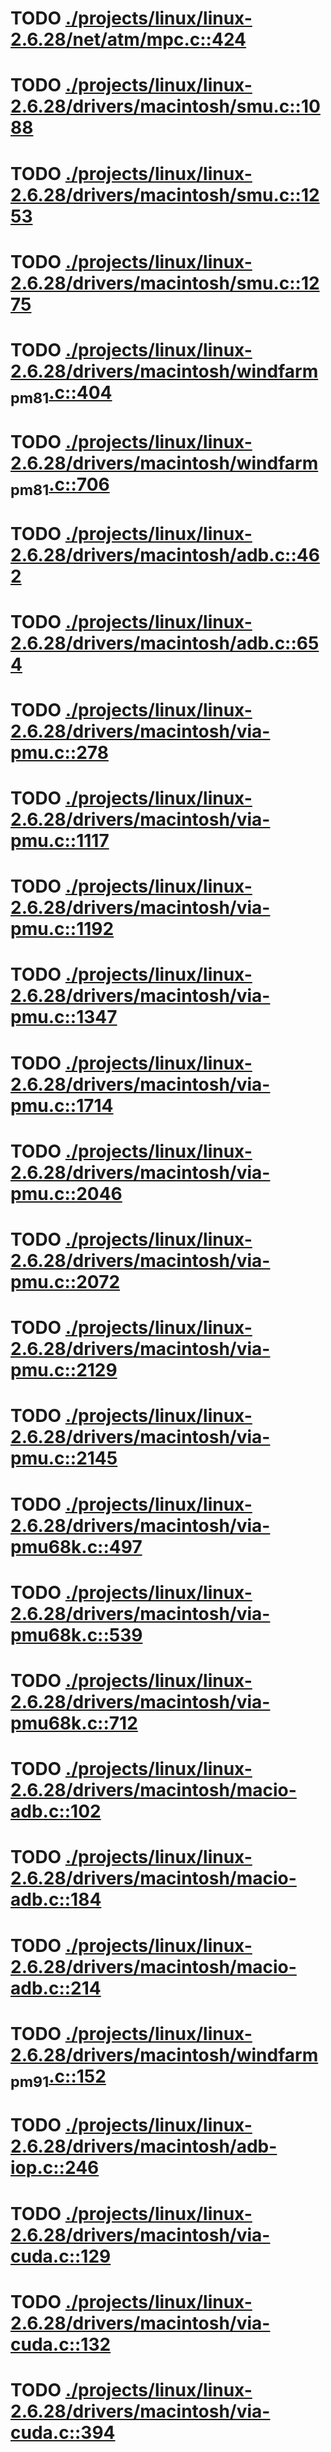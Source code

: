 * TODO [[view:./projects/linux/linux-2.6.28/net/atm/mpc.c::face=ovl-face1::linb=424::colb=5::cole=23][ ./projects/linux/linux-2.6.28/net/atm/mpc.c::424]]
* TODO [[view:./projects/linux/linux-2.6.28/drivers/macintosh/smu.c::face=ovl-face1::linb=1088::colb=5::cole=7][ ./projects/linux/linux-2.6.28/drivers/macintosh/smu.c::1088]]
* TODO [[view:./projects/linux/linux-2.6.28/drivers/macintosh/smu.c::face=ovl-face1::linb=1253::colb=5::cole=7][ ./projects/linux/linux-2.6.28/drivers/macintosh/smu.c::1253]]
* TODO [[view:./projects/linux/linux-2.6.28/drivers/macintosh/smu.c::face=ovl-face1::linb=1275::colb=5::cole=7][ ./projects/linux/linux-2.6.28/drivers/macintosh/smu.c::1275]]
* TODO [[view:./projects/linux/linux-2.6.28/drivers/macintosh/windfarm_pm81.c::face=ovl-face1::linb=404::colb=5::cole=8][ ./projects/linux/linux-2.6.28/drivers/macintosh/windfarm_pm81.c::404]]
* TODO [[view:./projects/linux/linux-2.6.28/drivers/macintosh/windfarm_pm81.c::face=ovl-face1::linb=706::colb=5::cole=8][ ./projects/linux/linux-2.6.28/drivers/macintosh/windfarm_pm81.c::706]]
* TODO [[view:./projects/linux/linux-2.6.28/drivers/macintosh/adb.c::face=ovl-face1::linb=462::colb=7::cole=29][ ./projects/linux/linux-2.6.28/drivers/macintosh/adb.c::462]]
* TODO [[view:./projects/linux/linux-2.6.28/drivers/macintosh/adb.c::face=ovl-face1::linb=654::colb=5::cole=10][ ./projects/linux/linux-2.6.28/drivers/macintosh/adb.c::654]]
* TODO [[view:./projects/linux/linux-2.6.28/drivers/macintosh/via-pmu.c::face=ovl-face1::linb=278::colb=5::cole=8][ ./projects/linux/linux-2.6.28/drivers/macintosh/via-pmu.c::278]]
* TODO [[view:./projects/linux/linux-2.6.28/drivers/macintosh/via-pmu.c::face=ovl-face1::linb=1117::colb=5::cole=16][ ./projects/linux/linux-2.6.28/drivers/macintosh/via-pmu.c::1117]]
* TODO [[view:./projects/linux/linux-2.6.28/drivers/macintosh/via-pmu.c::face=ovl-face1::linb=1192::colb=5::cole=8][ ./projects/linux/linux-2.6.28/drivers/macintosh/via-pmu.c::1192]]
* TODO [[view:./projects/linux/linux-2.6.28/drivers/macintosh/via-pmu.c::face=ovl-face1::linb=1347::colb=7::cole=10][ ./projects/linux/linux-2.6.28/drivers/macintosh/via-pmu.c::1347]]
* TODO [[view:./projects/linux/linux-2.6.28/drivers/macintosh/via-pmu.c::face=ovl-face1::linb=1714::colb=8::cole=11][ ./projects/linux/linux-2.6.28/drivers/macintosh/via-pmu.c::1714]]
* TODO [[view:./projects/linux/linux-2.6.28/drivers/macintosh/via-pmu.c::face=ovl-face1::linb=2046::colb=5::cole=7][ ./projects/linux/linux-2.6.28/drivers/macintosh/via-pmu.c::2046]]
* TODO [[view:./projects/linux/linux-2.6.28/drivers/macintosh/via-pmu.c::face=ovl-face1::linb=2072::colb=18::cole=20][ ./projects/linux/linux-2.6.28/drivers/macintosh/via-pmu.c::2072]]
* TODO [[view:./projects/linux/linux-2.6.28/drivers/macintosh/via-pmu.c::face=ovl-face1::linb=2129::colb=5::cole=7][ ./projects/linux/linux-2.6.28/drivers/macintosh/via-pmu.c::2129]]
* TODO [[view:./projects/linux/linux-2.6.28/drivers/macintosh/via-pmu.c::face=ovl-face1::linb=2145::colb=5::cole=7][ ./projects/linux/linux-2.6.28/drivers/macintosh/via-pmu.c::2145]]
* TODO [[view:./projects/linux/linux-2.6.28/drivers/macintosh/via-pmu68k.c::face=ovl-face1::linb=497::colb=5::cole=16][ ./projects/linux/linux-2.6.28/drivers/macintosh/via-pmu68k.c::497]]
* TODO [[view:./projects/linux/linux-2.6.28/drivers/macintosh/via-pmu68k.c::face=ovl-face1::linb=539::colb=5::cole=8][ ./projects/linux/linux-2.6.28/drivers/macintosh/via-pmu68k.c::539]]
* TODO [[view:./projects/linux/linux-2.6.28/drivers/macintosh/via-pmu68k.c::face=ovl-face1::linb=712::colb=7::cole=10][ ./projects/linux/linux-2.6.28/drivers/macintosh/via-pmu68k.c::712]]
* TODO [[view:./projects/linux/linux-2.6.28/drivers/macintosh/macio-adb.c::face=ovl-face1::linb=102::colb=5::cole=9][ ./projects/linux/linux-2.6.28/drivers/macintosh/macio-adb.c::102]]
* TODO [[view:./projects/linux/linux-2.6.28/drivers/macintosh/macio-adb.c::face=ovl-face1::linb=184::colb=5::cole=16][ ./projects/linux/linux-2.6.28/drivers/macintosh/macio-adb.c::184]]
* TODO [[view:./projects/linux/linux-2.6.28/drivers/macintosh/macio-adb.c::face=ovl-face1::linb=214::colb=6::cole=25][ ./projects/linux/linux-2.6.28/drivers/macintosh/macio-adb.c::214]]
* TODO [[view:./projects/linux/linux-2.6.28/drivers/macintosh/windfarm_pm91.c::face=ovl-face1::linb=152::colb=5::cole=8][ ./projects/linux/linux-2.6.28/drivers/macintosh/windfarm_pm91.c::152]]
* TODO [[view:./projects/linux/linux-2.6.28/drivers/macintosh/adb-iop.c::face=ovl-face1::linb=246::colb=5::cole=16][ ./projects/linux/linux-2.6.28/drivers/macintosh/adb-iop.c::246]]
* TODO [[view:./projects/linux/linux-2.6.28/drivers/macintosh/via-cuda.c::face=ovl-face1::linb=129::colb=8::cole=12][ ./projects/linux/linux-2.6.28/drivers/macintosh/via-cuda.c::129]]
* TODO [[view:./projects/linux/linux-2.6.28/drivers/macintosh/via-cuda.c::face=ovl-face1::linb=132::colb=8::cole=12][ ./projects/linux/linux-2.6.28/drivers/macintosh/via-cuda.c::132]]
* TODO [[view:./projects/linux/linux-2.6.28/drivers/macintosh/via-cuda.c::face=ovl-face1::linb=394::colb=8::cole=19][ ./projects/linux/linux-2.6.28/drivers/macintosh/via-cuda.c::394]]
* TODO [[view:./projects/linux/linux-2.6.28/drivers/macintosh/via-cuda.c::face=ovl-face1::linb=416::colb=8::cole=11][ ./projects/linux/linux-2.6.28/drivers/macintosh/via-cuda.c::416]]
* TODO [[view:./projects/linux/linux-2.6.28/drivers/macintosh/windfarm_pm121.c::face=ovl-face1::linb=653::colb=5::cole=8][ ./projects/linux/linux-2.6.28/drivers/macintosh/windfarm_pm121.c::653]]
* TODO [[view:./projects/linux/linux-2.6.28/drivers/macintosh/windfarm_pm121.c::face=ovl-face1::linb=969::colb=5::cole=8][ ./projects/linux/linux-2.6.28/drivers/macintosh/windfarm_pm121.c::969]]
* TODO [[view:./projects/linux/linux-2.6.28/drivers/usb/gadget/lh7a40x_udc.c::face=ovl-face1::linb=1206::colb=12::cole=15][ ./projects/linux/linux-2.6.28/drivers/usb/gadget/lh7a40x_udc.c::1206]]
* TODO [[view:./projects/linux/linux-2.6.28/drivers/usb/gadget/s3c2410_udc.c::face=ovl-face1::linb=1295::colb=13::cole=16][ ./projects/linux/linux-2.6.28/drivers/usb/gadget/s3c2410_udc.c::1295]]
* TODO [[view:./projects/linux/linux-2.6.28/drivers/usb/gadget/goku_udc.c::face=ovl-face1::linb=779::colb=12::cole=15][ ./projects/linux/linux-2.6.28/drivers/usb/gadget/goku_udc.c::779]]
* TODO [[view:./projects/linux/linux-2.6.28/drivers/usb/gadget/net2280.c::face=ovl-face1::linb=2144::colb=13::cole=20][ ./projects/linux/linux-2.6.28/drivers/usb/gadget/net2280.c::2144]]
* TODO [[view:./projects/linux/linux-2.6.28/drivers/usb/gadget/net2280.c::face=ovl-face1::linb=2404::colb=7::cole=42][ ./projects/linux/linux-2.6.28/drivers/usb/gadget/net2280.c::2404]]
* TODO [[view:./projects/linux/linux-2.6.28/drivers/usb/gadget/net2280.c::face=ovl-face1::linb=2432::colb=7::cole=42][ ./projects/linux/linux-2.6.28/drivers/usb/gadget/net2280.c::2432]]
* TODO [[view:./projects/linux/linux-2.6.28/drivers/usb/gadget/net2280.c::face=ovl-face1::linb=2454::colb=7::cole=42][ ./projects/linux/linux-2.6.28/drivers/usb/gadget/net2280.c::2454]]
* TODO [[view:./projects/linux/linux-2.6.28/drivers/net/declance.c::face=ovl-face1::linb=604::colb=7::cole=10][ ./projects/linux/linux-2.6.28/drivers/net/declance.c::604]]
* TODO [[view:./projects/linux/linux-2.6.28/drivers/staging/wlan-ng/prism2_pci.c::face=ovl-face1::linb=83::colb=6::cole=9][ ./projects/linux/linux-2.6.28/drivers/staging/wlan-ng/prism2_pci.c::83]]
* TODO [[view:./projects/linux/linux-2.6.28/drivers/scsi/qla1280.c::face=ovl-face1::linb=3089::colb=8::cole=33][ ./projects/linux/linux-2.6.28/drivers/scsi/qla1280.c::3089]]
* TODO [[view:./projects/linux/linux-2.6.28/drivers/scsi/mac53c94.c::face=ovl-face1::linb=235::colb=5::cole=8][ ./projects/linux/linux-2.6.28/drivers/scsi/mac53c94.c::235]]
* TODO [[view:./projects/linux/linux-2.6.28/drivers/scsi/mac53c94.c::face=ovl-face1::linb=346::colb=5::cole=8][ ./projects/linux/linux-2.6.28/drivers/scsi/mac53c94.c::346]]
* TODO [[view:./projects/linux/linux-2.6.28/drivers/scsi/mac53c94.c::face=ovl-face1::linb=468::colb=12::cole=25][ ./projects/linux/linux-2.6.28/drivers/scsi/mac53c94.c::468]]
* TODO [[view:./projects/linux/linux-2.6.28/drivers/scsi/aacraid/commsup.c::face=ovl-face1::linb=1621::colb=9::cole=39][ ./projects/linux/linux-2.6.28/drivers/scsi/aacraid/commsup.c::1621]]
* TODO [[view:./projects/linux/linux-2.6.28/drivers/serial/68328serial.c::face=ovl-face1::linb=626::colb=5::cole=9][ ./projects/linux/linux-2.6.28/drivers/serial/68328serial.c::626]]
* TODO [[view:./projects/linux/linux-2.6.28/drivers/serial/68328serial.c::face=ovl-face1::linb=627::colb=5::cole=19][ ./projects/linux/linux-2.6.28/drivers/serial/68328serial.c::627]]
* TODO [[view:./projects/linux/linux-2.6.28/drivers/ide/pmac.c::face=ovl-face1::linb=1688::colb=20::cole=34][ ./projects/linux/linux-2.6.28/drivers/ide/pmac.c::1688]]
* TODO [[view:./projects/linux/linux-2.6.28/drivers/i2c/chips/menelaus.c::face=ovl-face1::linb=435::colb=5::cole=8][ ./projects/linux/linux-2.6.28/drivers/i2c/chips/menelaus.c::435]]
* TODO [[view:./projects/linux/linux-2.6.28/drivers/video/valkyriefb.c::face=ovl-face1::linb=345::colb=6::cole=8][ ./projects/linux/linux-2.6.28/drivers/video/valkyriefb.c::345]]
* TODO [[view:./projects/linux/linux-2.6.28/drivers/video/valkyriefb.c::face=ovl-face1::linb=360::colb=5::cole=6][ ./projects/linux/linux-2.6.28/drivers/video/valkyriefb.c::360]]
* TODO [[view:./projects/linux/linux-2.6.28/drivers/video/offb.c::face=ovl-face1::linb=400::colb=5::cole=9][ ./projects/linux/linux-2.6.28/drivers/video/offb.c::400]]
* TODO [[view:./projects/linux/linux-2.6.28/drivers/video/controlfb.c::face=ovl-face1::linb=185::colb=5::cole=7][ ./projects/linux/linux-2.6.28/drivers/video/controlfb.c::185]]
* TODO [[view:./projects/linux/linux-2.6.28/drivers/video/controlfb.c::face=ovl-face1::linb=601::colb=5::cole=7][ ./projects/linux/linux-2.6.28/drivers/video/controlfb.c::601]]
* TODO [[view:./projects/linux/linux-2.6.28/drivers/video/controlfb.c::face=ovl-face1::linb=704::colb=5::cole=6][ ./projects/linux/linux-2.6.28/drivers/video/controlfb.c::704]]
* TODO [[view:./projects/linux/linux-2.6.28/drivers/gpu/drm/radeon/radeon_state.c::face=ovl-face1::linb=1973::colb=6::cole=42][ ./projects/linux/linux-2.6.28/drivers/gpu/drm/radeon/radeon_state.c::1973]]
* TODO [[view:./projects/linux/linux-2.6.28/drivers/block/ataflop.c::face=ovl-face1::linb=1354::colb=5::cole=16][ ./projects/linux/linux-2.6.28/drivers/block/ataflop.c::1354]]
* TODO [[view:./projects/linux/linux-2.6.28/drivers/of/base.c::face=ovl-face1::linb=72::colb=27::cole=29][ ./projects/linux/linux-2.6.28/drivers/of/base.c::72]]
* TODO [[view:./projects/linux/linux-2.6.28/drivers/of/base.c::face=ovl-face1::linb=74::colb=7::cole=11][ ./projects/linux/linux-2.6.28/drivers/of/base.c::74]]
* TODO [[view:./projects/linux/linux-2.6.28/arch/xtensa/platforms/iss/console.c::face=ovl-face1::linb=268::colb=5::cole=6][ ./projects/linux/linux-2.6.28/arch/xtensa/platforms/iss/console.c::268]]
* TODO [[view:./projects/linux/linux-2.6.28/arch/xtensa/kernel/traps.c::face=ovl-face1::linb=420::colb=5::cole=7][ ./projects/linux/linux-2.6.28/arch/xtensa/kernel/traps.c::420]]
* TODO [[view:./projects/linux/linux-2.6.28/arch/xtensa/kernel/pci.c::face=ovl-face1::linb=309::colb=5::cole=13][ ./projects/linux/linux-2.6.28/arch/xtensa/kernel/pci.c::309]]
* TODO [[view:./projects/linux/linux-2.6.28/arch/m68k/atari/stram.c::face=ovl-face1::linb=134::colb=20::cole=31][ ./projects/linux/linux-2.6.28/arch/m68k/atari/stram.c::134]]
* TODO [[view:./projects/linux/linux-2.6.28/arch/sparc/prom/bootstr.c::face=ovl-face1::linb=32::colb=6::cole=9][ ./projects/linux/linux-2.6.28/arch/sparc/prom/bootstr.c::32]]
* TODO [[view:./projects/linux/linux-2.6.28/arch/sparc/prom/tree.c::face=ovl-face1::linb=312::colb=5::cole=10][ ./projects/linux/linux-2.6.28/arch/sparc/prom/tree.c::312]]
* TODO [[view:./projects/linux/linux-2.6.28/arch/sparc/kernel/prom.c::face=ovl-face1::linb=36::colb=21::cole=23][ ./projects/linux/linux-2.6.28/arch/sparc/kernel/prom.c::36]]
* TODO [[view:./projects/linux/linux-2.6.28/arch/sparc/kernel/ioport.c::face=ovl-face1::linb=175::colb=5::cole=26][ ./projects/linux/linux-2.6.28/arch/sparc/kernel/ioport.c::175]]
* TODO [[view:./projects/linux/linux-2.6.28/arch/sparc/kernel/ioport.c::face=ovl-face1::linb=685::colb=25::cole=28][ ./projects/linux/linux-2.6.28/arch/sparc/kernel/ioport.c::685]]
* TODO [[view:./projects/linux/linux-2.6.28/arch/alpha/kernel/pci_iommu.c::face=ovl-face1::linb=693::colb=5::cole=16][ ./projects/linux/linux-2.6.28/arch/alpha/kernel/pci_iommu.c::693]]
* TODO [[view:./projects/linux/linux-2.6.28/arch/ia64/kvm/process.c::face=ovl-face1::linb=783::colb=5::cole=9][ ./projects/linux/linux-2.6.28/arch/ia64/kvm/process.c::783]]
* TODO [[view:./projects/linux/linux-2.6.28/arch/arm/common/dmabounce.c::face=ovl-face1::linb=254::colb=6::cole=9][ ./projects/linux/linux-2.6.28/arch/arm/common/dmabounce.c::254]]
* TODO [[view:./projects/linux/linux-2.6.28/arch/powerpc/platforms/powermac/setup.c::face=ovl-face1::linb=260::colb=6::cole=8][ ./projects/linux/linux-2.6.28/arch/powerpc/platforms/powermac/setup.c::260]]
* TODO [[view:./projects/linux/linux-2.6.28/arch/powerpc/platforms/powermac/setup.c::face=ovl-face1::linb=262::colb=6::cole=8][ ./projects/linux/linux-2.6.28/arch/powerpc/platforms/powermac/setup.c::262]]
* TODO [[view:./projects/linux/linux-2.6.28/arch/powerpc/platforms/powermac/setup.c::face=ovl-face1::linb=265::colb=7::cole=11][ ./projects/linux/linux-2.6.28/arch/powerpc/platforms/powermac/setup.c::265]]
* TODO [[view:./projects/linux/linux-2.6.28/arch/powerpc/platforms/powermac/pci.c::face=ovl-face1::linb=63::colb=8::cole=12][ ./projects/linux/linux-2.6.28/arch/powerpc/platforms/powermac/pci.c::63]]
* TODO [[view:./projects/linux/linux-2.6.28/arch/powerpc/platforms/powermac/time.c::face=ovl-face1::linb=268::colb=5::cole=9][ ./projects/linux/linux-2.6.28/arch/powerpc/platforms/powermac/time.c::268]]
* TODO [[view:./projects/linux/linux-2.6.28/arch/powerpc/platforms/powermac/time.c::face=ovl-face1::linb=270::colb=5::cole=9][ ./projects/linux/linux-2.6.28/arch/powerpc/platforms/powermac/time.c::270]]
* TODO [[view:./projects/linux/linux-2.6.28/arch/powerpc/platforms/powermac/time.c::face=ovl-face1::linb=272::colb=5::cole=9][ ./projects/linux/linux-2.6.28/arch/powerpc/platforms/powermac/time.c::272]]
* TODO [[view:./projects/linux/linux-2.6.28/arch/powerpc/platforms/powermac/pfunc_core.c::face=ovl-face1::linb=687::colb=34::cole=36][ ./projects/linux/linux-2.6.28/arch/powerpc/platforms/powermac/pfunc_core.c::687]]
* TODO [[view:./projects/linux/linux-2.6.28/arch/powerpc/platforms/pseries/setup.c::face=ovl-face1::linb=183::colb=5::cole=11][ ./projects/linux/linux-2.6.28/arch/powerpc/platforms/pseries/setup.c::183]]
* TODO [[view:./projects/linux/linux-2.6.28/arch/powerpc/platforms/83xx/mpc832x_mds.c::face=ovl-face1::linb=68::colb=5::cole=7][ ./projects/linux/linux-2.6.28/arch/powerpc/platforms/83xx/mpc832x_mds.c::68]]
* TODO [[view:./projects/linux/linux-2.6.28/arch/powerpc/platforms/83xx/mpc836x_mds.c::face=ovl-face1::linb=74::colb=5::cole=7][ ./projects/linux/linux-2.6.28/arch/powerpc/platforms/83xx/mpc836x_mds.c::74]]
* TODO [[view:./projects/linux/linux-2.6.28/arch/powerpc/platforms/maple/setup.c::face=ovl-face1::linb=252::colb=5::cole=11][ ./projects/linux/linux-2.6.28/arch/powerpc/platforms/maple/setup.c::252]]
* TODO [[view:./projects/linux/linux-2.6.28/arch/powerpc/platforms/maple/pci.c::face=ovl-face1::linb=41::colb=8::cole=12][ ./projects/linux/linux-2.6.28/arch/powerpc/platforms/maple/pci.c::41]]
* TODO [[view:./projects/linux/linux-2.6.28/arch/powerpc/mm/mmu_decl.h::face=ovl-face1::linb=88::colb=6::cole=10][ ./projects/linux/linux-2.6.28/arch/powerpc/mm/mmu_decl.h::88]]
* TODO [[view:./projects/linux/linux-2.6.28/arch/powerpc/mm/mmu_decl.h::face=ovl-face1::linb=88::colb=6::cole=10][ ./projects/linux/linux-2.6.28/arch/powerpc/mm/mmu_decl.h::88]]
* TODO [[view:./projects/linux/linux-2.6.28/arch/powerpc/mm/mmu_decl.h::face=ovl-face1::linb=88::colb=6::cole=10][ ./projects/linux/linux-2.6.28/arch/powerpc/mm/mmu_decl.h::88]]
* TODO [[view:./projects/linux/linux-2.6.28/arch/powerpc/mm/mmu_decl.h::face=ovl-face1::linb=88::colb=6::cole=10][ ./projects/linux/linux-2.6.28/arch/powerpc/mm/mmu_decl.h::88]]
* TODO [[view:./projects/linux/linux-2.6.28/arch/powerpc/mm/mmu_decl.h::face=ovl-face1::linb=88::colb=6::cole=10][ ./projects/linux/linux-2.6.28/arch/powerpc/mm/mmu_decl.h::88]]
* TODO [[view:./projects/linux/linux-2.6.28/arch/powerpc/mm/tlb_32.c::face=ovl-face1::linb=43::colb=5::cole=9][ ./projects/linux/linux-2.6.28/arch/powerpc/mm/tlb_32.c::43]]
* TODO [[view:./projects/linux/linux-2.6.28/arch/powerpc/mm/tlb_32.c::face=ovl-face1::linb=56::colb=5::cole=9][ ./projects/linux/linux-2.6.28/arch/powerpc/mm/tlb_32.c::56]]
* TODO [[view:./projects/linux/linux-2.6.28/arch/powerpc/mm/tlb_32.c::face=ovl-face1::linb=67::colb=5::cole=9][ ./projects/linux/linux-2.6.28/arch/powerpc/mm/tlb_32.c::67]]
* TODO [[view:./projects/linux/linux-2.6.28/arch/powerpc/mm/tlb_32.c::face=ovl-face1::linb=108::colb=5::cole=9][ ./projects/linux/linux-2.6.28/arch/powerpc/mm/tlb_32.c::108]]
* TODO [[view:./projects/linux/linux-2.6.28/arch/powerpc/mm/tlb_32.c::face=ovl-face1::linb=148::colb=5::cole=9][ ./projects/linux/linux-2.6.28/arch/powerpc/mm/tlb_32.c::148]]
* TODO [[view:./projects/linux/linux-2.6.28/arch/powerpc/mm/tlb_32.c::face=ovl-face1::linb=169::colb=5::cole=9][ ./projects/linux/linux-2.6.28/arch/powerpc/mm/tlb_32.c::169]]
* TODO [[view:./projects/linux/linux-2.6.28/arch/powerpc/mm/mmu_decl.h::face=ovl-face1::linb=88::colb=6::cole=10][ ./projects/linux/linux-2.6.28/arch/powerpc/mm/mmu_decl.h::88]]
* TODO [[view:./projects/linux/linux-2.6.28/arch/powerpc/mm/pgtable_32.c::face=ovl-face1::linb=230::colb=6::cole=10][ ./projects/linux/linux-2.6.28/arch/powerpc/mm/pgtable_32.c::230]]
* TODO [[view:./projects/linux/linux-2.6.28/arch/powerpc/mm/pgtable_32.c::face=ovl-face1::linb=278::colb=5::cole=7][ ./projects/linux/linux-2.6.28/arch/powerpc/mm/pgtable_32.c::278]]
* TODO [[view:./projects/linux/linux-2.6.28/arch/powerpc/mm/mmu_decl.h::face=ovl-face1::linb=88::colb=6::cole=10][ ./projects/linux/linux-2.6.28/arch/powerpc/mm/mmu_decl.h::88]]
* TODO [[view:./projects/linux/linux-2.6.28/arch/powerpc/mm/mmu_decl.h::face=ovl-face1::linb=88::colb=6::cole=10][ ./projects/linux/linux-2.6.28/arch/powerpc/mm/mmu_decl.h::88]]
* TODO [[view:./projects/linux/linux-2.6.28/arch/powerpc/mm/mmu_decl.h::face=ovl-face1::linb=88::colb=6::cole=10][ ./projects/linux/linux-2.6.28/arch/powerpc/mm/mmu_decl.h::88]]
* TODO [[view:./projects/linux/linux-2.6.28/arch/powerpc/mm/mmu_decl.h::face=ovl-face1::linb=88::colb=6::cole=10][ ./projects/linux/linux-2.6.28/arch/powerpc/mm/mmu_decl.h::88]]
* TODO [[view:./projects/linux/linux-2.6.28/arch/powerpc/mm/ppc_mmu_32.c::face=ovl-face1::linb=175::colb=5::cole=9][ ./projects/linux/linux-2.6.28/arch/powerpc/mm/ppc_mmu_32.c::175]]
* TODO [[view:./projects/linux/linux-2.6.28/arch/powerpc/xmon/spu-dis.c::face=ovl-face1::linb=48::colb=10::cole=34][ ./projects/linux/linux-2.6.28/arch/powerpc/xmon/spu-dis.c::48]]
* TODO [[view:./projects/linux/linux-2.6.28/arch/powerpc/xmon/spu-dis.c::face=ovl-face1::linb=62::colb=6::cole=30][ ./projects/linux/linux-2.6.28/arch/powerpc/xmon/spu-dis.c::62]]
* TODO [[view:./projects/linux/linux-2.6.28/arch/powerpc/xmon/spu-dis.c::face=ovl-face1::linb=65::colb=6::cole=53][ ./projects/linux/linux-2.6.28/arch/powerpc/xmon/spu-dis.c::65]]
* TODO [[view:./projects/linux/linux-2.6.28/arch/powerpc/xmon/spu-dis.c::face=ovl-face1::linb=69::colb=6::cole=53][ ./projects/linux/linux-2.6.28/arch/powerpc/xmon/spu-dis.c::69]]
* TODO [[view:./projects/linux/linux-2.6.28/arch/powerpc/xmon/spu-dis.c::face=ovl-face1::linb=73::colb=6::cole=53][ ./projects/linux/linux-2.6.28/arch/powerpc/xmon/spu-dis.c::73]]
* TODO [[view:./projects/linux/linux-2.6.28/arch/powerpc/xmon/spu-dis.c::face=ovl-face1::linb=77::colb=6::cole=53][ ./projects/linux/linux-2.6.28/arch/powerpc/xmon/spu-dis.c::77]]
* TODO [[view:./projects/linux/linux-2.6.28/arch/powerpc/xmon/spu-dis.c::face=ovl-face1::linb=81::colb=6::cole=53][ ./projects/linux/linux-2.6.28/arch/powerpc/xmon/spu-dis.c::81]]
* TODO [[view:./projects/linux/linux-2.6.28/arch/powerpc/xmon/spu-dis.c::face=ovl-face1::linb=85::colb=6::cole=53][ ./projects/linux/linux-2.6.28/arch/powerpc/xmon/spu-dis.c::85]]
* TODO [[view:./projects/linux/linux-2.6.28/arch/powerpc/xmon/spu-dis.c::face=ovl-face1::linb=103::colb=6::cole=11][ ./projects/linux/linux-2.6.28/arch/powerpc/xmon/spu-dis.c::103]]
* TODO [[view:./projects/linux/linux-2.6.28/arch/powerpc/kernel/signal_64.c::face=ovl-face1::linb=214::colb=5::cole=11][ ./projects/linux/linux-2.6.28/arch/powerpc/kernel/signal_64.c::214]]
* TODO [[view:./projects/linux/linux-2.6.28/arch/powerpc/kernel/signal_64.c::face=ovl-face1::linb=220::colb=5::cole=11][ ./projects/linux/linux-2.6.28/arch/powerpc/kernel/signal_64.c::220]]
* TODO [[view:./projects/linux/linux-2.6.28/arch/powerpc/kernel/btext.c::face=ovl-face1::linb=144::colb=5::cole=19][ ./projects/linux/linux-2.6.28/arch/powerpc/kernel/btext.c::144]]
* TODO [[view:./projects/linux/linux-2.6.28/arch/powerpc/kernel/btext.c::face=ovl-face1::linb=151::colb=5::cole=10][ ./projects/linux/linux-2.6.28/arch/powerpc/kernel/btext.c::151]]
* TODO [[view:./projects/linux/linux-2.6.28/arch/powerpc/kernel/btext.c::face=ovl-face1::linb=257::colb=5::cole=9][ ./projects/linux/linux-2.6.28/arch/powerpc/kernel/btext.c::257]]
* TODO [[view:./projects/linux/linux-2.6.28/arch/powerpc/kernel/btext.c::face=ovl-face1::linb=268::colb=5::cole=19][ ./projects/linux/linux-2.6.28/arch/powerpc/kernel/btext.c::268]]
* TODO [[view:./projects/linux/linux-2.6.28/arch/powerpc/kernel/pci-common.c::face=ovl-face1::linb=331::colb=5::cole=9][ ./projects/linux/linux-2.6.28/arch/powerpc/kernel/pci-common.c::331]]
* TODO [[view:./projects/linux/linux-2.6.28/arch/powerpc/kernel/pci_32.c::face=ovl-face1::linb=584::colb=5::cole=9][ ./projects/linux/linux-2.6.28/arch/powerpc/kernel/pci_32.c::584]]
* TODO [[view:./projects/linux/linux-2.6.28/arch/powerpc/kernel/pci_32.c::face=ovl-face1::linb=586::colb=6::cole=10][ ./projects/linux/linux-2.6.28/arch/powerpc/kernel/pci_32.c::586]]
* TODO [[view:./projects/linux/linux-2.6.28/arch/powerpc/kernel/prom.c::face=ovl-face1::linb=1264::colb=21::cole=23][ ./projects/linux/linux-2.6.28/arch/powerpc/kernel/prom.c::1264]]
* TODO [[view:./projects/linux/linux-2.6.28/arch/powerpc/kernel/prom.c::face=ovl-face1::linb=1287::colb=8::cole=10][ ./projects/linux/linux-2.6.28/arch/powerpc/kernel/prom.c::1287]]
* TODO [[view:./projects/linux/linux-2.6.28/arch/powerpc/kernel/legacy_serial.c::face=ovl-face1::linb=82::colb=5::cole=34][ ./projects/linux/linux-2.6.28/arch/powerpc/kernel/legacy_serial.c::82]]
* TODO [[view:./projects/linux/linux-2.6.28/arch/powerpc/kernel/setup_64.c::face=ovl-face1::linb=318::colb=7::cole=12][ ./projects/linux/linux-2.6.28/arch/powerpc/kernel/setup_64.c::318]]
* TODO [[view:./projects/linux/linux-2.6.28/arch/powerpc/kernel/setup_64.c::face=ovl-face1::linb=337::colb=7::cole=12][ ./projects/linux/linux-2.6.28/arch/powerpc/kernel/setup_64.c::337]]
* TODO [[view:./projects/linux/linux-2.6.28/arch/powerpc/boot/dtc-src/flattree.c::face=ovl-face1::linb=576::colb=8::cole=46][ ./projects/linux/linux-2.6.28/arch/powerpc/boot/dtc-src/flattree.c::576]]
* TODO [[view:./projects/linux/linux-2.6.28/arch/powerpc/boot/prpmc2800.c::face=ovl-face1::linb=478::colb=5::cole=16][ ./projects/linux/linux-2.6.28/arch/powerpc/boot/prpmc2800.c::478]]
* TODO [[view:./projects/linux/linux-2.6.28/arch/powerpc/boot/cuboot-c2k.c::face=ovl-face1::linb=142::colb=5::cole=16][ ./projects/linux/linux-2.6.28/arch/powerpc/boot/cuboot-c2k.c::142]]
* TODO [[view:./projects/linux/linux-2.6.28/arch/blackfin/kernel/traps.c::face=ovl-face1::linb=840::colb=7::cole=9][ ./projects/linux/linux-2.6.28/arch/blackfin/kernel/traps.c::840]]
* TODO [[view:./projects/linux/linux-2.6.28/arch/sh/cchips/hd6446x/hd64461.c::face=ovl-face1::linb=122::colb=7::cole=28][ ./projects/linux/linux-2.6.28/arch/sh/cchips/hd6446x/hd64461.c::122]]
* TODO [[view:./projects/linux/linux-2.6.28/arch/sh/mm/ioremap_64.c::face=ovl-face1::linb=175::colb=12::cole=33][ ./projects/linux/linux-2.6.28/arch/sh/mm/ioremap_64.c::175]]
* TODO [[view:./projects/linux/linux-2.6.28/arch/sh/kernel/sh_bios.c::face=ovl-face1::linb=59::colb=12::cole=22][ ./projects/linux/linux-2.6.28/arch/sh/kernel/sh_bios.c::59]]
* TODO [[view:./projects/linux/linux-2.6.28/arch/sparc64/prom/tree.c::face=ovl-face1::linb=253::colb=6::cole=11][ ./projects/linux/linux-2.6.28/arch/sparc64/prom/tree.c::253]]
* TODO [[view:./projects/linux/linux-2.6.28/arch/m68knommu/kernel/comempci.c::face=ovl-face1::linb=730::colb=6::cole=28][ ./projects/linux/linux-2.6.28/arch/m68knommu/kernel/comempci.c::730]]
* TODO [[view:./projects/linux/linux-2.6.28/arch/um/sys-i386/fault.c::face=ovl-face1::linb=23::colb=5::cole=10][ ./projects/linux/linux-2.6.28/arch/um/sys-i386/fault.c::23]]
* TODO [[view:./projects/linux/linux-2.6.28/arch/um/sys-x86_64/fault.c::face=ovl-face1::linb=23::colb=5::cole=10][ ./projects/linux/linux-2.6.28/arch/um/sys-x86_64/fault.c::23]]
* TODO [[view:./projects/linux/linux-2.6.28/arch/frv/mm/dma-alloc.c::face=ovl-face1::linb=64::colb=5::cole=8][ ./projects/linux/linux-2.6.28/arch/frv/mm/dma-alloc.c::64]]
* TODO [[view:./projects/linux/linux-2.6.28/arch/frv/mm/dma-alloc.c::face=ovl-face1::linb=102::colb=5::cole=9][ ./projects/linux/linux-2.6.28/arch/frv/mm/dma-alloc.c::102]]
* TODO [[view:./projects/linux/linux-2.6.28/fs/hppfs/hppfs.c::face=ovl-face1::linb=383::colb=6::cole=9][ ./projects/linux/linux-2.6.28/fs/hppfs/hppfs.c::383]]
* TODO [[view:./projects/linux/linux-2.6.28/fs/proc/task_mmu.c::face=ovl-face1::linb=499::colb=5::cole=17][ ./projects/linux/linux-2.6.28/fs/proc/task_mmu.c::499]]
* TODO [[view:./projects/linux/linux-2.6.28/fs/proc/base.c::face=ovl-face1::linb=1029::colb=5::cole=17][ ./projects/linux/linux-2.6.28/fs/proc/base.c::1029]]
* TODO [[view:./projects/linux/linux-2.6.28/fs/proc/base.c::face=ovl-face1::linb=1168::colb=5::cole=17][ ./projects/linux/linux-2.6.28/fs/proc/base.c::1168]]
* TODO [[view:./projects/linux/linux-2.6.28/fs/proc/base.c::face=ovl-face1::linb=2212::colb=5::cole=17][ ./projects/linux/linux-2.6.28/fs/proc/base.c::2212]]
* TODO [[view:./projects/linux/linux-2.6.28/fs/proc/proc_devtree.c::face=ovl-face1::linb=197::colb=6::cole=9][ ./projects/linux/linux-2.6.28/fs/proc/proc_devtree.c::197]]
* TODO [[view:./projects/linux/linux-2.6.28/fs/proc/proc_devtree.c::face=ovl-face1::linb=203::colb=27::cole=29][ ./projects/linux/linux-2.6.28/fs/proc/proc_devtree.c::203]]
* TODO [[view:./projects/linux/linux-2.6.28/fs/proc/proc_devtree.c::face=ovl-face1::linb=210::colb=6::cole=9][ ./projects/linux/linux-2.6.28/fs/proc/proc_devtree.c::210]]
* TODO [[view:./projects/linux/linux-2.6.28/fs/proc/proc_devtree.c::face=ovl-face1::linb=224::colb=5::cole=21][ ./projects/linux/linux-2.6.28/fs/proc/proc_devtree.c::224]]
* TODO [[view:./projects/linux/linux-2.6.28/fs/proc/proc_devtree.c::face=ovl-face1::linb=227::colb=5::cole=9][ ./projects/linux/linux-2.6.28/fs/proc/proc_devtree.c::227]]
* TODO [[view:./projects/linux/linux-2.6.28/scripts/kconfig/gconf.c::face=ovl-face1::linb=465::colb=6::cole=10][ ./projects/linux/linux-2.6.28/scripts/kconfig/gconf.c::465]]
